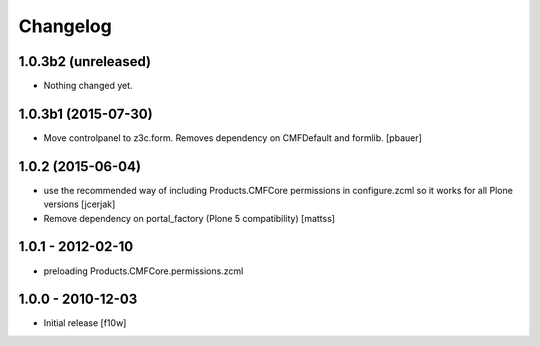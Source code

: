 Changelog
=========

1.0.3b2 (unreleased)
--------------------

- Nothing changed yet.


1.0.3b1 (2015-07-30)
--------------------

- Move controlpanel to z3c.form. Removes dependency on CMFDefault and formlib.
  [pbauer]


1.0.2 (2015-06-04)
------------------

- use the recommended way of including Products.CMFCore permissions
  in configure.zcml so it works for all Plone versions
  [jcerjak]

- Remove dependency on portal_factory (Plone 5 compatibility)
  [mattss]


1.0.1 - 2012-02-10
------------------

- preloading Products.CMFCore.permissions.zcml


1.0.0 - 2010-12-03
------------------

- Initial release [f10w]
